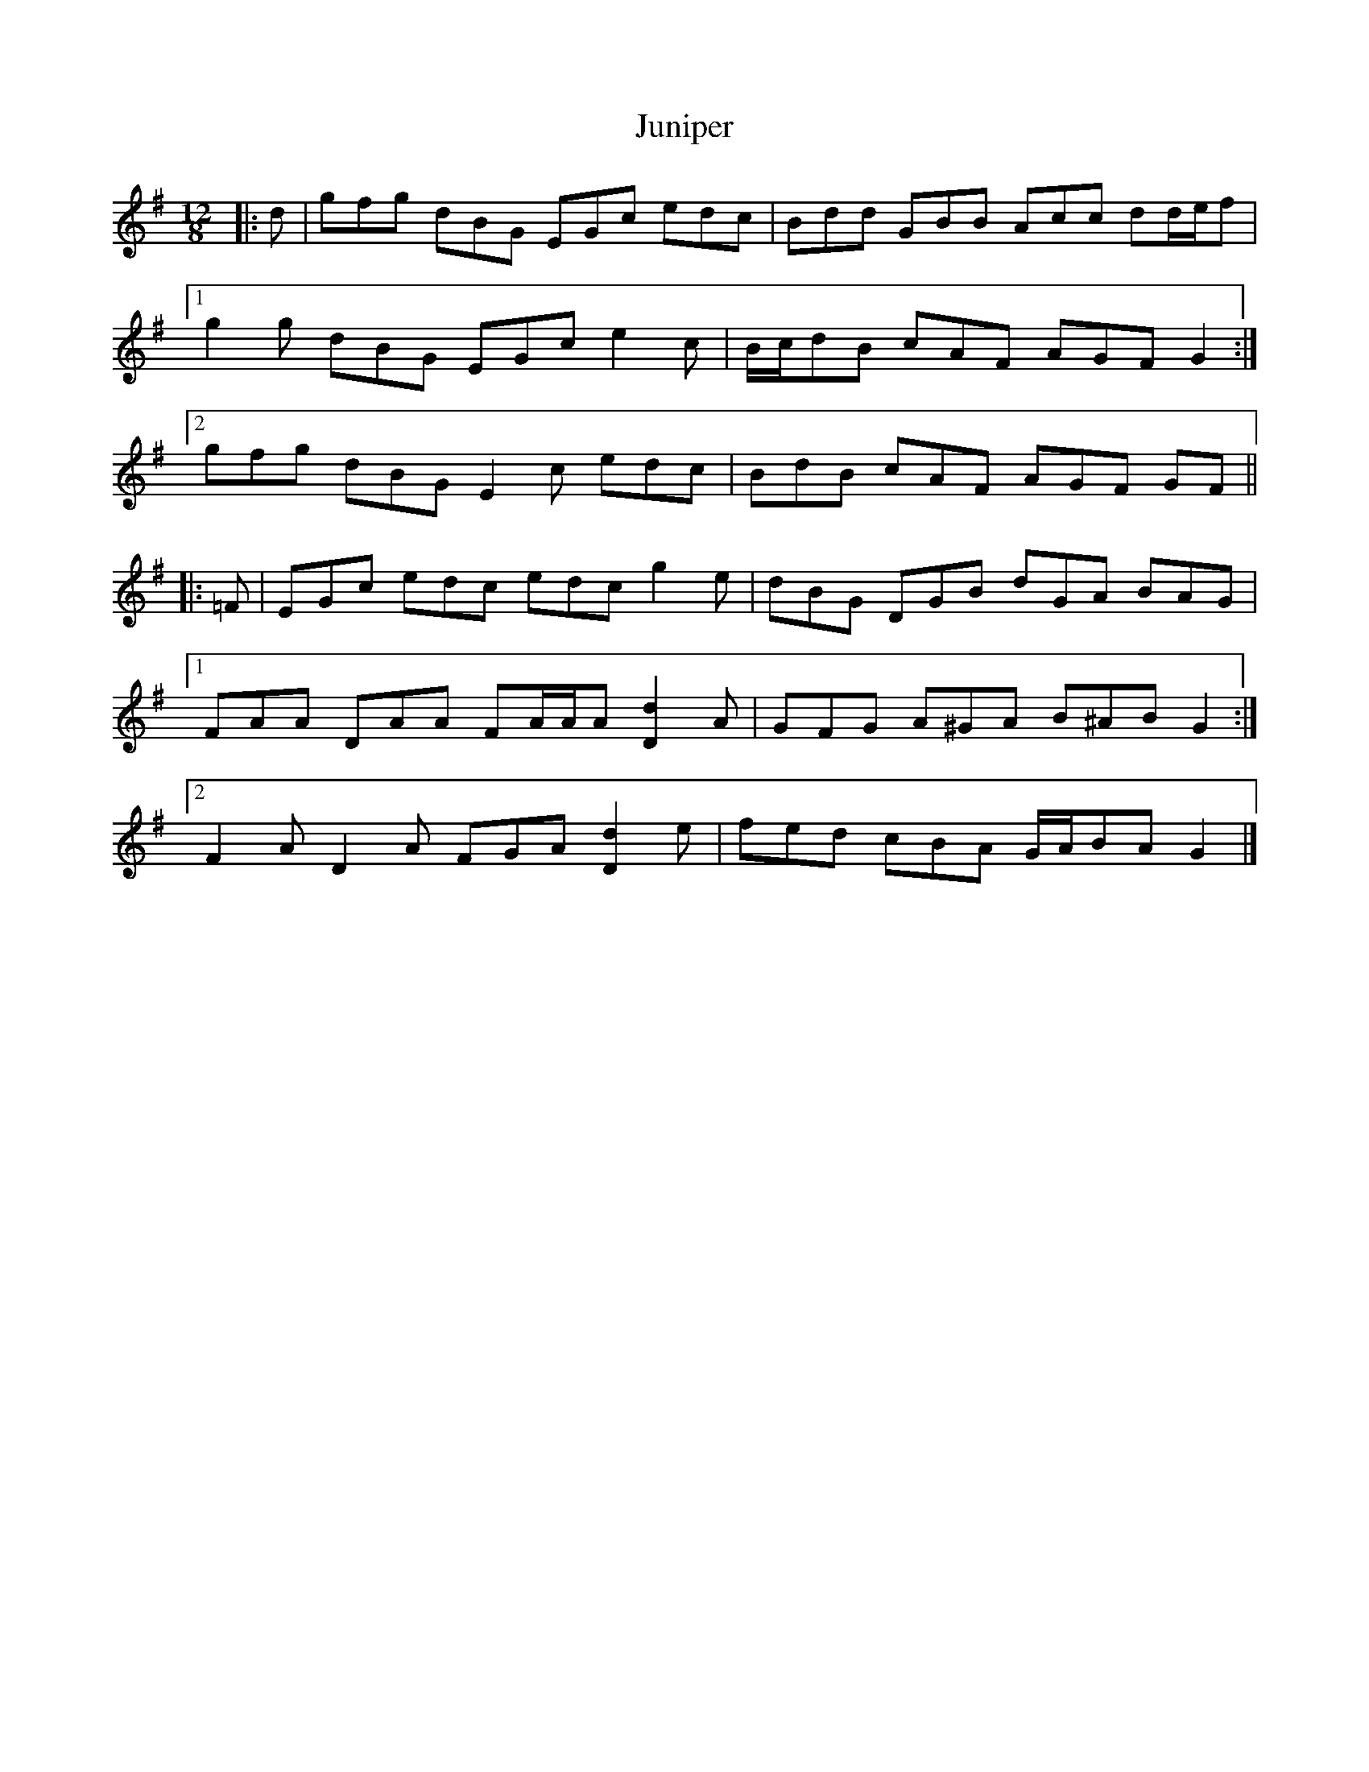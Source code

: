 X: 2
T: Juniper
Z: ceolachan
S: https://thesession.org/tunes/15260#setting28417
R: jig
M: 6/8
L: 1/8
K: Gmaj
M: 12/8
|: d |gfg dBG EGc edc | Bdd GBB Acc dd/e/f |
[1 g2 g dBG EGc e2 c | B/c/dB cAF AGF G2 :|
[2 gfg dBG E2 c edc | BdB cAF AGF GF ||
|: =F |EGc edc edc g2 e | dBG DGB dGA BAG |
[1 FAA DAA FA/A/A [D2d2] A | GFG A^GA B^AB G2 :|
[2 F2 A D2 A FGA [D2d2] e | fed cBA G/A/BA G2 |]
